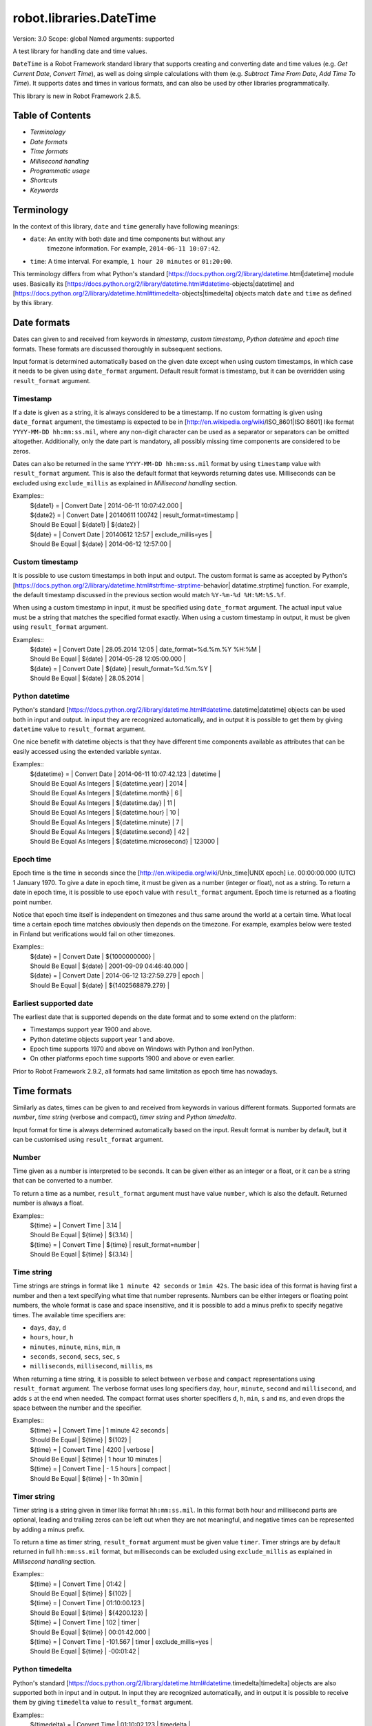 robot.libraries.DateTime
========================
Version:          3.0
Scope:            global
Named arguments:  supported

A test library for handling date and time values.

``DateTime`` is a Robot Framework standard library that supports creating and
converting date and time values (e.g. `Get Current Date`, `Convert Time`),
as well as doing simple calculations with them (e.g. `Subtract Time From
Date`,
`Add Time To Time`). It supports dates and times in various formats, and can
also be used by other libraries programmatically.

This library is new in Robot Framework 2.8.5.

Table of Contents
-------------------------------------------------------

- `Terminology`
- `Date formats`
- `Time formats`
- `Millisecond handling`
- `Programmatic usage`
- `Shortcuts`
- `Keywords`

Terminology
-------------------------------------------------------

In the context of this library, ``date`` and ``time`` generally have following
meanings:

- ``date``: An entity with both date and time components but without any
   timezone information. For example, ``2014-06-11 10:07:42``.
- ``time``: A time interval. For example, ``1 hour 20 minutes`` or ``01:20:00``.

This terminology differs from what Python's standard
[https://docs.python.org/2/library/datetime.html|datetime] module uses.
Basically its
[https://docs.python.org/2/library/datetime.html#datetime-objects|datetime]
and
[https://docs.python.org/2/library/datetime.html#timedelta-objects|timedelta]
objects match ``date`` and ``time`` as defined by this library.

Date formats
-------------------------------------------------------

Dates can given to and received from keywords in `timestamp`, `custom
timestamp`, `Python datetime` and `epoch time` formats. These formats are
discussed thoroughly in subsequent sections.

Input format is determined automatically based on the given date except when
using custom timestamps, in which case it needs to be given using
``date_format`` argument. Default result format is timestamp, but it can
be overridden using ``result_format`` argument.

Timestamp
~~~~~~~~~~~~~~~~~~~~~~~~~~~~~~~~~~~~~~~~~~~~~~~~~~~~~

If a date is given as a string, it is always considered to be a timestamp.
If no custom formatting is given using ``date_format`` argument, the timestamp
is expected to be in [http://en.wikipedia.org/wiki/ISO_8601|ISO 8601] like
format ``YYYY-MM-DD hh:mm:ss.mil``, where any non-digit character can be used
as a separator or separators can be omitted altogether. Additionally,
only the date part is mandatory, all possibly missing time components are
considered to be zeros.

Dates can also be returned in the same ``YYYY-MM-DD hh:mm:ss.mil`` format by
using ``timestamp`` value with ``result_format`` argument. This is also the
default format that keywords returning dates use. Milliseconds can be excluded
using ``exclude_millis`` as explained in `Millisecond handling` section.

Examples::
  | ${date1} =      | Convert Date | 2014-06-11 10:07:42.000 |
  | ${date2} =      | Convert Date | 20140611 100742         | result_format=timestamp |
  | Should Be Equal | ${date1}     | ${date2}                |
  | ${date} =       | Convert Date | 20140612 12:57          | exclude_millis=yes |
  | Should Be Equal | ${date}      | 2014-06-12 12:57:00     |

Custom timestamp
~~~~~~~~~~~~~~~~~~~~~~~~~~~~~~~~~~~~~~~~~~~~~~~~~~~~~

It is possible to use custom timestamps in both input and output.
The custom format is same as accepted by Python's
[https://docs.python.org/2/library/datetime.html#strftime-strptime-behavior|
datatime.strptime] function. For example, the default timestamp discussed
in the previous section would match ``%Y-%m-%d %H:%M:%S.%f``.

When using a custom timestamp in input, it must be specified using
``date_format`` argument. The actual input value must be a string that matches
the specified format exactly. When using a custom timestamp in output, it must
be given using ``result_format`` argument.

Examples::
  | ${date} =       | Convert Date | 28.05.2014 12:05        | date_format=%d.%m.%Y %H:%M |
  | Should Be Equal | ${date}      | 2014-05-28 12:05:00.000 |
  | ${date} =       | Convert Date | ${date}                 | result_format=%d.%m.%Y |
  | Should Be Equal | ${date}      | 28.05.2014              |

Python datetime
~~~~~~~~~~~~~~~~~~~~~~~~~~~~~~~~~~~~~~~~~~~~~~~~~~~~~

Python's standard
[https://docs.python.org/2/library/datetime.html#datetime.datetime|datetime]
objects can be used both in input and output. In input they are recognized
automatically, and in output it is possible to get them by giving ``datetime``
value to ``result_format`` argument.

One nice benefit with datetime objects is that they have different time
components available as attributes that can be easily accessed using the
extended variable syntax.

Examples::
  | ${datetime} = | Convert Date | 2014-06-11 10:07:42.123 | datetime |
  | Should Be Equal As Integers | ${datetime.year}        | 2014   |
  | Should Be Equal As Integers | ${datetime.month}       | 6      |
  | Should Be Equal As Integers | ${datetime.day}         | 11     |
  | Should Be Equal As Integers | ${datetime.hour}        | 10     |
  | Should Be Equal As Integers | ${datetime.minute}      | 7      |
  | Should Be Equal As Integers | ${datetime.second}      | 42     |
  | Should Be Equal As Integers | ${datetime.microsecond} | 123000 |

Epoch time
~~~~~~~~~~~~~~~~~~~~~~~~~~~~~~~~~~~~~~~~~~~~~~~~~~~~~

Epoch time is the time in seconds since the
[http://en.wikipedia.org/wiki/Unix_time|UNIX epoch] i.e. 00:00:00.000 (UTC)
1 January 1970. To give a date in epoch time, it must be given as a number
(integer or float), not as a string. To return a date in epoch time,
it is possible to use ``epoch`` value with ``result_format`` argument.
Epoch time is returned as a floating point number.

Notice that epoch time itself is independent on timezones and thus same
around the world at a certain time. What local time a certain epoch time
matches obviously then depends on the timezone. For example, examples below
were tested in Finland but verifications would fail on other timezones.

Examples::
  | ${date} =       | Convert Date | ${1000000000}           |
  | Should Be Equal | ${date}      | 2001-09-09 04:46:40.000 |
  | ${date} =       | Convert Date | 2014-06-12 13:27:59.279 | epoch |
  | Should Be Equal | ${date}      | ${1402568879.279}       |

Earliest supported date
~~~~~~~~~~~~~~~~~~~~~~~~~~~~~~~~~~~~~~~~~~~~~~~~~~~~~

The earliest date that is supported depends on the date format and to some
extend on the platform:

- Timestamps support year 1900 and above.
- Python datetime objects support year 1 and above.
- Epoch time supports 1970 and above on Windows with Python and IronPython.
- On other platforms epoch time supports 1900 and above or even earlier.

Prior to Robot Framework 2.9.2, all formats had same limitation as epoch time
has nowadays.

Time formats
-------------------------------------------------------

Similarly as dates, times can be given to and received from keywords in
various different formats. Supported formats are `number`, `time string`
(verbose and compact), `timer string` and `Python timedelta`.

Input format for time is always determined automatically based on the input.
Result format is number by default, but it can be customised using
``result_format`` argument.

Number
~~~~~~~~~~~~~~~~~~~~~~~~~~~~~~~~~~~~~~~~~~~~~~~~~~~~~

Time given as a number is interpreted to be seconds. It can be given
either as an integer or a float, or it can be a string that can be converted
to a number.

To return a time as a number, ``result_format`` argument must have value
``number``, which is also the default. Returned number is always a float.

Examples::
  | ${time} =       | Convert Time | 3.14    |
  | Should Be Equal | ${time}      | ${3.14} |
  | ${time} =       | Convert Time | ${time} | result_format=number |
  | Should Be Equal | ${time}      | ${3.14} |

Time string
~~~~~~~~~~~~~~~~~~~~~~~~~~~~~~~~~~~~~~~~~~~~~~~~~~~~~

Time strings are strings in format like ``1 minute 42 seconds`` or ``1min
42s``.
The basic idea of this format is having first a number and then a text
specifying what time that number represents. Numbers can be either
integers or floating point numbers, the whole format is case and space
insensitive, and it is possible to add a minus prefix to specify negative
times. The available time specifiers are:

- ``days``, ``day``, ``d``
- ``hours``, ``hour``, ``h``
- ``minutes``, ``minute``, ``mins``, ``min``, ``m``
- ``seconds``, ``second``, ``secs``, ``sec``, ``s``
- ``milliseconds``, ``millisecond``, ``millis``, ``ms``

When returning a time string, it is possible to select between ``verbose``
and ``compact`` representations using ``result_format`` argument. The verbose
format uses long specifiers ``day``, ``hour``, ``minute``, ``second`` and
``millisecond``, and adds ``s`` at the end when needed. The compact format
uses
shorter specifiers ``d``, ``h``, ``min``, ``s`` and ``ms``, and even drops
the space between the number and the specifier.

Examples::
  | ${time} =       | Convert Time | 1 minute 42 seconds |
  | Should Be Equal | ${time}      | ${102}              |
  | ${time} =       | Convert Time | 4200                | verbose |
  | Should Be Equal | ${time}      | 1 hour 10 minutes   |
  | ${time} =       | Convert Time | - 1.5 hours         | compact |
  | Should Be Equal | ${time}      | - 1h 30min          |

Timer string
~~~~~~~~~~~~~~~~~~~~~~~~~~~~~~~~~~~~~~~~~~~~~~~~~~~~~

Timer string is a string given in timer like format ``hh:mm:ss.mil``. In this
format both hour and millisecond parts are optional, leading and trailing
zeros can be left out when they are not meaningful, and negative times can
be represented by adding a minus prefix.

To return a time as timer string, ``result_format`` argument must be given
value ``timer``. Timer strings are by default returned in full
``hh:mm:ss.mil``
format, but milliseconds can be excluded using ``exclude_millis`` as explained
in `Millisecond handling` section.

Examples::
  | ${time} =       | Convert Time | 01:42        |
  | Should Be Equal | ${time}      | ${102}       |
  | ${time} =       | Convert Time | 01:10:00.123 |
  | Should Be Equal | ${time}      | ${4200.123}  |
  | ${time} =       | Convert Time | 102          | timer |
  | Should Be Equal | ${time}      | 00:01:42.000 |
  | ${time} =       | Convert Time | -101.567     | timer | exclude_millis=yes |
  | Should Be Equal | ${time}      | -00:01:42    |

Python timedelta
~~~~~~~~~~~~~~~~~~~~~~~~~~~~~~~~~~~~~~~~~~~~~~~~~~~~~

Python's standard
[https://docs.python.org/2/library/datetime.html#datetime.timedelta|timedelta]
objects are also supported both in input and in output. In input they are
recognized automatically, and in output it is possible to receive them by
giving ``timedelta`` value to ``result_format`` argument.

Examples::
  | ${timedelta} =  | Convert Time                 | 01:10:02.123 | timedelta |
  | Should Be Equal | ${timedelta.total_seconds()} | ${4202.123}  |

Millisecond handling
-------------------------------------------------------

This library handles dates and times internally using the precision of the
given input. With `timestamp`, `time string`, and `timer string` result
formats seconds are, however, rounded to millisecond accuracy. Milliseconds
may also be included even if there would be none.

All keywords returning dates or times have an option to leave milliseconds out
by giving a true value to ``exclude_millis`` argument. If the argument is
given
as a string, it is considered true unless it is empty or case-insensitively
equal to ``false`` or ``no``. Other argument types are tested using same
[http://docs.python.org/2/library/stdtypes.html#truth-value-testing|rules as
in
Python]. Notice that prior to Robot Framework 2.9, all strings except the
empty
string were considered true.

When milliseconds are excluded, seconds in returned dates and times are
rounded to the nearest full second. With `timestamp` and `timer string`
result formats, milliseconds will also be removed from the returned string
altogether.

Examples::
  | ${date} =       | Convert Date | 2014-06-11 10:07:42     |
  | Should Be Equal | ${date}      | 2014-06-11 10:07:42.000 |
  | ${date} =       | Convert Date | 2014-06-11 10:07:42.500 | exclude_millis=yes |
  | Should Be Equal | ${date}      | 2014-06-11 10:07:43     |
  | ${dt} =         | Convert Date | 2014-06-11 10:07:42.500 | datetime | exclude_millis=yes |
  | Should Be Equal | ${dt.second} | ${43}        |
  | Should Be Equal | ${dt.microsecond} | ${0}    |
  | ${time} =       | Convert Time | 102          | timer | exclude_millis=false |
  | Should Be Equal | ${time}      | 00:01:42.000 |       |
  | ${time} =       | Convert Time | 102.567      | timer | exclude_millis=true |
  | Should Be Equal | ${time}      | 00:01:43     |       |

Programmatic usage
-------------------------------------------------------

In addition to be used as normal library, this library is intended to
provide a stable API for other libraries to use if they want to support
same date and time formats as this library. All the provided keywords
are available as functions that can be easily imported::

  from robot.libraries.DateTime import convert_time
  def example_keyword(timeout):
      seconds = convert_time(timeout)
      # ...

Additionally helper classes ``Date`` and ``Time`` can be used directly::

  from robot.libraries.DateTime import Date, Time
 
  def example_keyword(date, interval):
      date = Date(date).convert('datetime')
      interval = Time(interval).convert('number')
      # ...

Add Time To Date
~~~~~~~~~~~~~~~~~~~~~~~~~~~~~~~~~~~~~~~~~~~~~~~~~~~
Arguments:  [date, time, result_format=timestamp, exclude_millis=False, date_format=None]

Adds time to date and returns the resulting date.

Arguments:
- ``date:``           Date to add time to in one of the supported                      `date formats`.
- ``time:``           Time that is added in one of the supported                      `time formats`.
- ``result_format:``  Format of the returned date.
- ``exclude_millis:`` When set to any true value, rounds and drops                      milliseconds as explained in `millisecond handling`.
- ``date_format:``    Possible `custom timestamp` format of ``date``.

Examples::
  | ${date} =       | Add Time To Date | 2014-05-28 12:05:03.111 | 7 days |
  | Should Be Equal | ${date}          | 2014-06-04 12:05:03.111 | |
  | ${date} =       | Add Time To Date | 2014-05-28 12:05:03.111 | 01:02:03:004 |
  | Should Be Equal | ${date}          | 2014-05-28 13:07:06.115 |

Add Time To Time
~~~~~~~~~~~~~~~~~~~~~~~~~~~~~~~~~~~~~~~~~~~~~~~~~~~
Arguments:  [time1, time2, result_format=number, exclude_millis=False]

Adds time to another time and returns the resulting time.

Arguments:
- ``time1:``          First time in one of the supported `time formats`.
- ``time2:``          Second time in one of the supported `time formats`.
- ``result_format:``  Format of the returned time.
- ``exclude_millis:`` When set to any true value, rounds and drops
                      milliseconds as explained in `millisecond handling`.

Examples::
  | ${time} =       | Add Time To Time | 1 minute          | 42       |
  | Should Be Equal | ${time}          | ${102}            |
  | ${time} =       | Add Time To Time | 3 hours 5 minutes | 01:02:03 | timer | exclude_millis=yes |
  | Should Be Equal | ${time}          | 04:07:03          |

Convert Date
~~~~~~~~~~~~~~~~~~~~~~~~~~~~~~~~~~~~~~~~~~~~~~~~~~~
Arguments:  [date, result_format=timestamp, exclude_millis=False, date_format=None]

Converts between supported `date formats`.

Arguments:
- ``date:``           Date in one of the supported `date formats`.
- ``result_format:``  Format of the returned date.
- ``exclude_millis:`` When set to any true value, rounds and drops
                      milliseconds as explained in `millisecond handling`.
- ``date_format:``    Specifies possible `custom timestamp` format.

Examples::
  | ${date} =       | Convert Date | 20140528 12:05:03.111   |
  | Should Be Equal | ${date}      | 2014-05-28 12:05:03.111 |
  | ${date} =       | Convert Date | ${date}                 | epoch |
  | Should Be Equal | ${date}      | ${1401267903.111}       |
  | ${date} =       | Convert Date | 5.28.2014 12:05         | exclude_millis=yes | date_format=%m.%d.%Y %H:%M |
  | Should Be Equal | ${date}      | 2014-05-28 12:05:00     |

Convert Time
~~~~~~~~~~~~~~~~~~~~~~~~~~~~~~~~~~~~~~~~~~~~~~~~~~~
Arguments:  [time, result_format=number, exclude_millis=False]

Converts between supported `time formats`.

Arguments:
- ``time:``           Time in one of the supported `time formats`.
- ``result_format:``  Format of the returned time.
- ``exclude_millis:`` When set to any true value, rounds and drops
                      milliseconds as explained in `millisecond handling`.

Examples::
  | ${time} =       | Convert Time  | 10 seconds        |
  | Should Be Equal | ${time}       | ${10}             |
  | ${time} =       | Convert Time  | 1:00:01           | verbose |
  | Should Be Equal | ${time}       | 1 hour 1 second   |
  | ${time} =       | Convert Time  | ${3661.5} | timer | exclude_milles=yes |
  | Should Be Equal | ${time}       | 01:01:02          |

Get Current Date
~~~~~~~~~~~~~~~~~~~~~~~~~~~~~~~~~~~~~~~~~~~~~~~~~~~
Arguments:  [time_zone=local, increment=0, result_format=timestamp,
            exclude_millis=False]

Returns current local or UTC time with an optional increment.

Arguments:
- ``time_zone:``      Get the current time on this time zone. Currently only
                      ``local`` (default) and ``UTC`` are supported.
- ``increment:``      Optional time increment to add to the returned date in
                      one of the supported `time formats`. Can be negative.
- ``result_format:``  Format of the returned date (see `date formats`).
- ``exclude_millis:`` When set to any true value, rounds and drops
                      milliseconds as explained in `millisecond handling`.

Examples::
  | ${date} =       | Get Current Date |
  | Should Be Equal | ${date}          | 2014-06-12 20:00:58.946 |
  | ${date} =       | Get Current Date | UTC                     |
  | Should Be Equal | ${date}          | 2014-06-12 17:00:58.946 |
  | ${date} =       | Get Current Date | increment=02:30:00      |
  | Should Be Equal | ${date}          | 2014-06-12 22:30:58.946 |
  | ${date} =       | Get Current Date | UTC                     | - 5 hours |
  | Should Be Equal | ${date}          | 2014-06-12 12:00:58.946 |
  | ${date} =       | Get Current Date | result_format=datetime  |
  | Should Be Equal | ${date.year}     | ${2014}                 |
  | Should Be Equal | ${date.month}    | ${6}                    |

Subtract Date From Date
~~~~~~~~~~~~~~~~~~~~~~~~~~~~~~~~~~~~~~~~~~~~~~~~~~~
Arguments:  [date1, date2, result_format=number, exclude_millis=False,
            date1_format=None, date2_format=None]

Subtracts date from another date and returns time between.

Arguments:
- ``date1:``          Date to subtract another date from in one of the
                      supported `date formats`.
- ``date2:``          Date that is subtracted in one of the supported
                      `date formats`.
- ``result_format:``  Format of the returned time (see `time formats`).
- ``exclude_millis:`` When set to any true value, rounds and drops
                      milliseconds as explained in `millisecond handling`.
- ``date1_format:``   Possible `custom timestamp` format of ``date1``.
- ``date2_format:``   Possible `custom timestamp` format of ``date2``.

Examples::
  | ${time} =       | Subtract Date From Date | 2014-05-28 12:05:52     | 2014-05-28 12:05:10 |
  | Should Be Equal | ${time}                 | ${42}                   |
  | ${time} =       | Subtract Date From Date | 2014-05-28 12:05:52     | 2014-05-27 12:05:10 | verbose |
  | Should Be Equal | ${time}                 | 1 day 42 seconds        |

Subtract Time From Date
~~~~~~~~~~~~~~~~~~~~~~~~~~~~~~~~~~~~~~~~~~~~~~~~~~~
Arguments:  [date, time, result_format=timestamp, exclude_millis=False, date_format=None]

Subtracts time from date and returns the resulting date.

Arguments:
- ``date:``           Date to subtract time from in one of the supported
                      `date formats`.
- ``time:``           Time that is subtracted in one of the supported
                     `time formats`.
- ``result_format:``  Format of the returned date.
- ``exclude_millis:`` When set to any true value, rounds and drops
                      milliseconds as explained in `millisecond handling`.
- ``date_format:``    Possible `custom timestamp` format of ``date``.

Examples::
  | ${date} =       | Subtract Time From Date | 2014-06-04 12:05:03.111 | 7 days |
  | Should Be Equal | ${date}                 | 2014-05-28 12:05:03.111 |
  | ${date} =       | Subtract Time From Date | 2014-05-28 13:07:06.115 | 01:02:03:004 |
  | Should Be Equal | ${date}                 | 2014-05-28 12:05:03.111 |

Subtract Time From Time
~~~~~~~~~~~~~~~~~~~~~~~~~~~~~~~~~~~~~~~~~~~~~~~~~~~
Arguments:  [time1, time2, result_format=number, exclude_millis=False]

Subtracts time from another time and returns the resulting time.

Arguments:
- ``time1:``          Time to subtract another time from in one of
                      the supported `time formats`.
- ``time2:``          Time to subtract in one of the supported `time formats`.
- ``result_format:``  Format of the returned time.
- ``exclude_millis:`` When set to any true value, rounds and drops
                      milliseconds as explained in `millisecond handling`.

Examples::
  | ${time} =       | Subtract Time From Time | 00:02:30 | 100      |
  | Should Be Equal | ${time}                 | ${50}    |
  | ${time} =       | Subtract Time From Time | ${time}  | 1 minute | compact |
  | Should Be Equal | ${time}                 | - 10s    |

